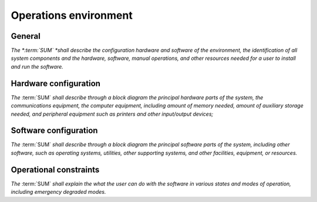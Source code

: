 ======================
Operations environment
======================

General
-------

*The *:term:`SUM` *shall describe the configuration hardware and software of the \
environment, the identification of all system components and the hardware, \
software, manual operations, and other resources needed for a user to install \
and run the software.*


Hardware configuration
----------------------

*The* :term:`SUM` *shall describe through a block diagram the principal \
hardware parts of the system, the communications equipment, the computer \
equipment, including amount of memory needed, amount of auxiliary \
storage needed, and peripheral equipment such as printers and other \
input/output devices;*


Software configuration
----------------------

*The* :term:`SUM` *shall describe through a block diagram the principal software \
parts of the system, including other software, such as operating systems, \
utilities, other supporting systems, and other facilities, equipment, or \
resources.*


Operational constraints
-----------------------

*The* :term:`SUM` *shall explain the what the user can do with the software in \
various states and modes of operation, including emergency degraded modes.*